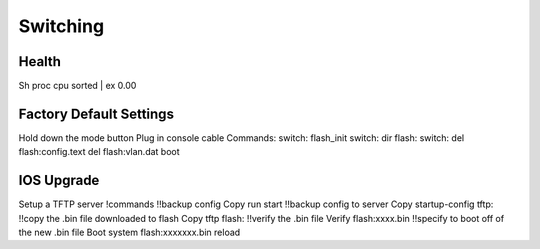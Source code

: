 #########
Switching
#########

Health
------

Sh proc cpu sorted | ex 0.00

Factory Default Settings
------------------------

Hold down the mode button
Plug in console cable
Commands:
switch: flash_init
switch: dir flash:
switch: del flash:config.text
del flash:vlan.dat
boot

IOS Upgrade
-----------

Setup a TFTP server
!commands
!!backup config
Copy run start
!!backup config to server
Copy startup-config tftp:
!!copy the .bin file downloaded to flash
Copy tftp flash:
!!verify the .bin file
Verify flash:xxxx.bin
!!specify to boot off of the new .bin file
Boot system flash:xxxxxxx.bin
reload

